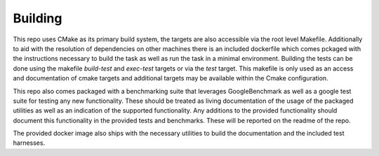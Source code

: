 Building
--------

This repo uses CMake as its primary build system, the targets are also accessible via the root level Makefile. Additionally to aid with the resolution of dependencies on other machines there is an included dockerfile which comes pckaged with the instructions necessary to build the task as well as run the task in a minimal environment. Building the tests can be done using the makefile `build-test` and `exec-test` targets or via the `test` target. This makefile is only used as an access and documentation of cmake targets and additional targets may be available within the Cmake configuration.

This repo also comes packaged with a benchmarking suite that leverages GoogleBenchmark as well as a google test suite for testing any new functionality. These should be treated as living documentation of the usage of the packaged utilities as well as an indication of the supported functionality. Any additions to the provided functionality should document this functionality in the provided tests and benchmarks. These will be reported on the readme of the repo.

The provided docker image also ships with the necessary utilities to build the documentation and the included test harnesses.
